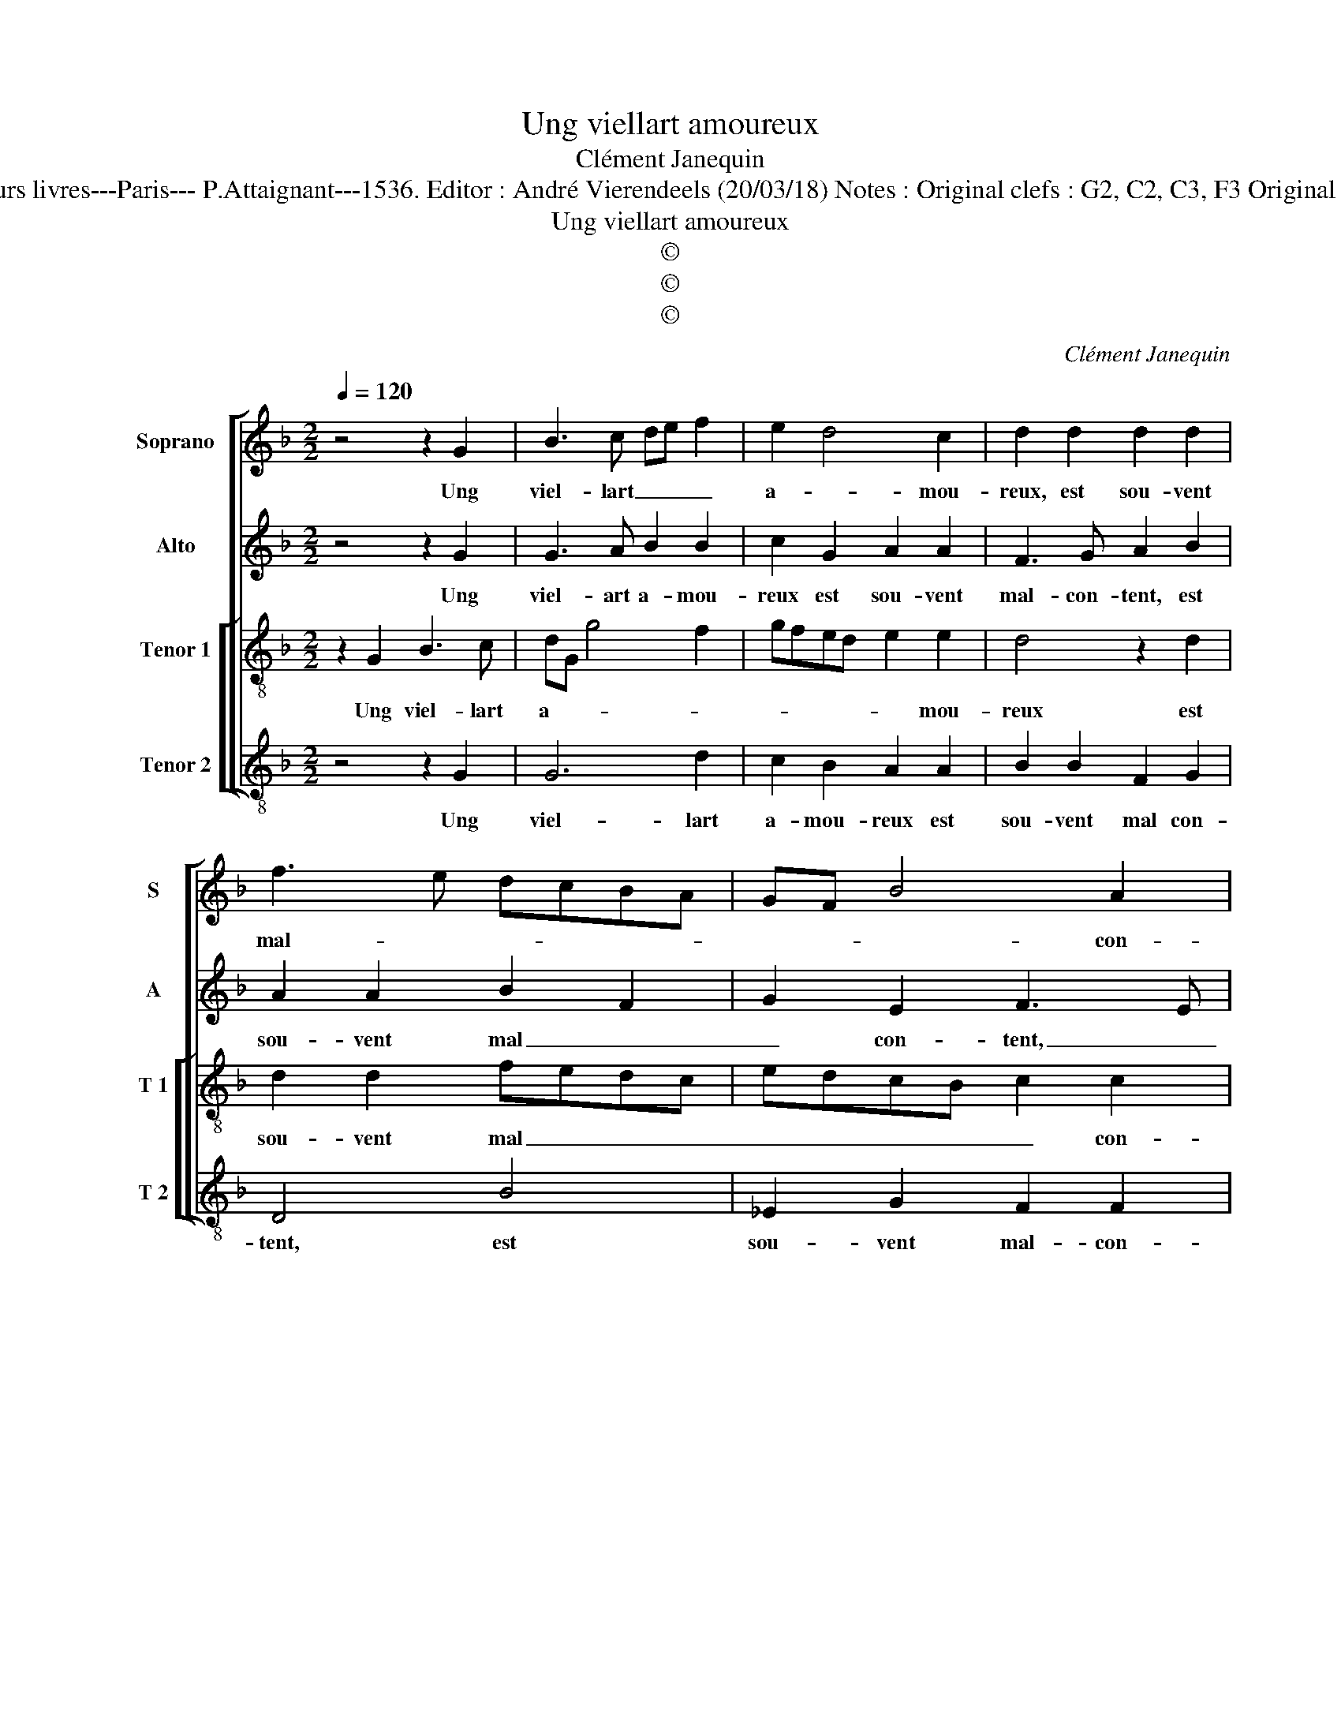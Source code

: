X:1
T:Ung viellart amoureux
T:Clément Janequin
T:Source : Tiers livre contenant 21 chansons à 4, eslevées de plusieurs livres---Paris--- P.Attaignant---1536. Editor : André Vierendeels (20/03/18) Notes : Original clefs : G2, C2, C3, F3 Original note values have been halved Editorial accidentals above the staff
T:Ung viellart amoureux
T:©
T:©
T:©
C:Clément Janequin
Z:©
%%score [ 1 2 [ 3 4 ] ]
L:1/8
Q:1/4=120
M:2/2
K:F
V:1 treble nm="Soprano" snm="S"
V:2 treble nm="Alto" snm="A"
V:3 treble-8 nm="Tenor 1" snm="T 1"
V:4 treble-8 nm="Tenor 2" snm="T 2"
V:1
 z4 z2 G2 | B3 c de f2 | e2 d4 c2 | d2 d2 d2 d2 | f3 e dcBA | GF B4 A2 | B4 z2 G2 | B3 c de f2 | %8
w: Ung|viel- lart _ _ _|a- * mou-|reux, est sou- vent|mal- * * * * *|* * * con-|tent, plu-|sieurs _ _ _ _|
 e2 d4 c2 | d2 d2 d2 d2 | f3 e dcBA | GF B4 A2 | B2 B2 B2 B2 | c2 c2 d4 | B2 B2 f2 f2 | %15
w: foys est ia-|leur, dont on sen|va _ _ _ _ _|_ _ mo- *|quant, di- sant que|vous en- sem-|ble de ce vieulx|
 f2 f2 d3 c/B/ | A4 z4 | z2 B2 B2 B2 | c2 c2 d4 | B4 z4 | z4 z2 d2- | d2 c2 B2 A2- | AG G4 F2 | %23
w: ras- so- * * *|te,|à qui la|tes- te tram-|ble,|et|_ veult es- tre-|* * mon- *|
 G2 B2 B2 B2 | c2 c2 d4 | B2 B2 A2 G2 | F3 E D4 | z2 c2 B2 A2- | AG G4 F2 | G8 |] %30
w: té, à qui la|tes- te tram-|ble et veult es-|tre mon- té,|et veult es-|* * stre mon-|té.|
V:2
 z4 z2 G2 | G3 A B2 B2 | c2 G2 A2 A2 | F3 G A2 B2 | A2 A2 B2 F2 | G2 E2 F3 E | DCB,A, G,2 G2 | %7
w: Ung|viel- art a- mou-|reux est sou- vent|mal- con- tent, est|sou- vent mal _|_ con- tent, _|_ _ _ _ _ plu-|
 G3 A B2 B2 | c2 G2 A2 A2 | F3 G A2 B2 | A3 A B2 F2 | G2 E2 F2 F2 | F2 F2 G2 G2 | A4 F2 F2 | %14
w: sieurs _ _ foys|est ia- leur dont|on sen va mo-|quant, dont on sen|va mo- quant, di-|sant que vous en-|sem- ble, que|
 G2 G2 A4 | F4 z4 | z4 z2 F2 | F2 F2 G2 G2 | A4 F2 F2 | G2 G2 A4 | F2 F2 B2 B2 | A2 G2 F2 FF | %22
w: vous en- sem-|ble,|à|qui la tes- te|tram- ble, la|tes- te tram-|ble, à qui la|tes- te tram- ble, et|
 D2 E2 D2 D2 | D3 D G2 G2 | F2 E2 D4 | D4 z4 | z2 A2 B2 B2 | A2 G2 F2 FF | D2 E2 D2 D2 | D8 |] %30
w: veult es- tre mon-|té, à qui la|tes- te tram-|ble,|à qui la|tes- te tram- ble, et|veult es- tre mon-|té.|
V:3
 z2 G2 B3 c | dG g4 f2 | gfed e2 e2 | d4 z2 d2 | d2 d2 fedc | edcB c2 c2 | B2 F2 B3 c | dG g4 f2 | %8
w: Ung viel- lart|a- * * *|* * * * * mou-|reux est|sou- vent mal _ _ _|_ _ _ _ _ con-|tent, plu- sieurs _|_ _ foys est|
 gfed e2 e2 | d4 z2 d2 | d2 d2 fedc | edcB c2 c2 | B8 | z4 z2 B2 | B2 B2 c2 c2 | d4 B2 B2 | %16
w: _ _ _ _ _ ia-|leur dont|on sen va _ _ _|_ _ _ _ _ mo-|quant,|di-|sant que vous en-|sem- ble de|
 f2 f2 f2 f2 | d3 c B3 A/G/ | F2 z2 z2 B2 | B2 B2 c2 c2 | d2 dd B2 B2 | c2 c2 d2 dc | B2 c2 A2 A2 | %23
w: ce vieulx ras- so-||te, à|qui la tes- te|tram- ble, à qui la|tes- te tram- ble, et|veult es- tre mon-|
 G8 | z4 z2 B2 | B2 B2 c2 c2 | d2 dd B2 B2 | c2 c2 d2 dc | B2 c2 A2 A2 | G8 |] %30
w: té,|à|qui la tes- te|tram- ble, à qui la|tes- te tram- ble et|veult es- tre mon-|té|
V:4
 z4 z2 G2 | G6 d2 | c2 B2 A2 A2 | B2 B2 F2 G2 | D4 B4 | _E2 G2 F2 F2 | B,4 z2 G2 | G6 d2 | %8
w: Ung|viel- lart|a- mou- reux est|sou- vent mal con-|tent, est|sou- vent mal- con-|tent, plu-|sieurs foys|
 c2 B2 A2 A2 | B2 B2 F2 G2 | D4 B4 | _E2 G2 F2 F2 | B,4 z4 | z2 F2 B3 A | G2 G2 F4 | D2 D2 G2 G2 | %16
w: est ia- leur, dont|on sen va mo-|quant, dont|on sen va mo-|quant,|di- sant que|vous en sem-|ble de ce vieulx|
 F2 F2 D2 DD | B,4 z4 | z2 F2 B3 A | G2 G2 F4 | D2 D2 G2 G2 | F2 E2 D2 DF | G2 C2 D2 D2 | G8 | %24
w: ras- so- te, ras- so-|te,|à qui la|tes- te tram-|ble, à qui la|tes- te tram- ble, et|veult es- tre mon-|té,|
 z4 z2 G2 |"^#" G2 G2 F2 E2 | D2 DD G2 G2 | F2 E2 D2 DF | G2 C2 D2 D2 | G8 |] %30
w: à|qui la tes- te|tram- ble, à qui la|tes- te tram- ble, et|veult es- tre mon-|té.|

